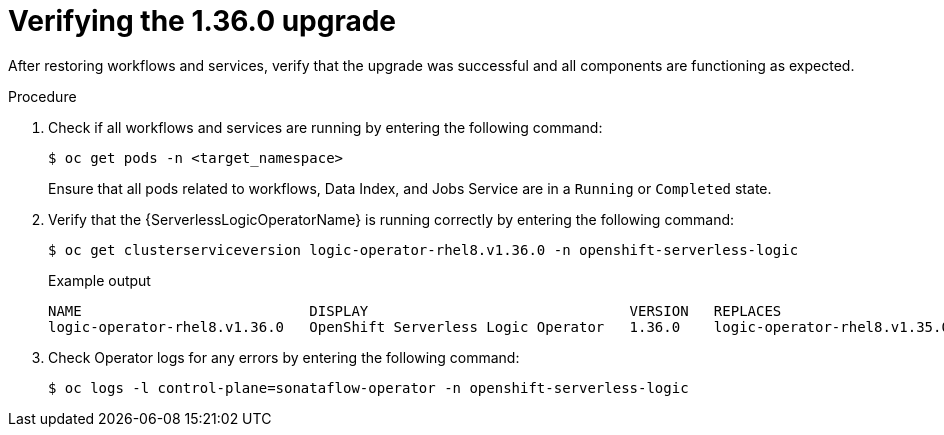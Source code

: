 // Module included in the following assemblies:
// * serverless-logic/serverless-logic-upgrading-operator-from-1.35-to-1.36


:_mod-docs-content-type: PROCEDURE
[id="serverless-logic-verifying-the-1-36-0-upgrade_{context}"]
= Verifying the 1.36.0 upgrade

After restoring workflows and services, verify that the upgrade was successful and all components are functioning as expected.

.Procedure

. Check if all workflows and services are running by entering the following command:
+
[source,terminal]
----
$ oc get pods -n <target_namespace>
----
+
Ensure that all pods related to workflows, Data Index, and Jobs Service are in a `Running` or `Completed` state.

. Verify that the {ServerlessLogicOperatorName} is running correctly by entering the following command:
+
[source,terminal]
----
$ oc get clusterserviceversion logic-operator-rhel8.v1.36.0 -n openshift-serverless-logic
----
.Example output
+
[source,terminal]
----
NAME                           DISPLAY                               VERSION   REPLACES                       PHASE
logic-operator-rhel8.v1.36.0   OpenShift Serverless Logic Operator   1.36.0    logic-operator-rhel8.v1.35.0   Succeeded
----

. Check Operator logs for any errors by entering the following command:
+
[source,terminal]
----
$ oc logs -l control-plane=sonataflow-operator -n openshift-serverless-logic
----